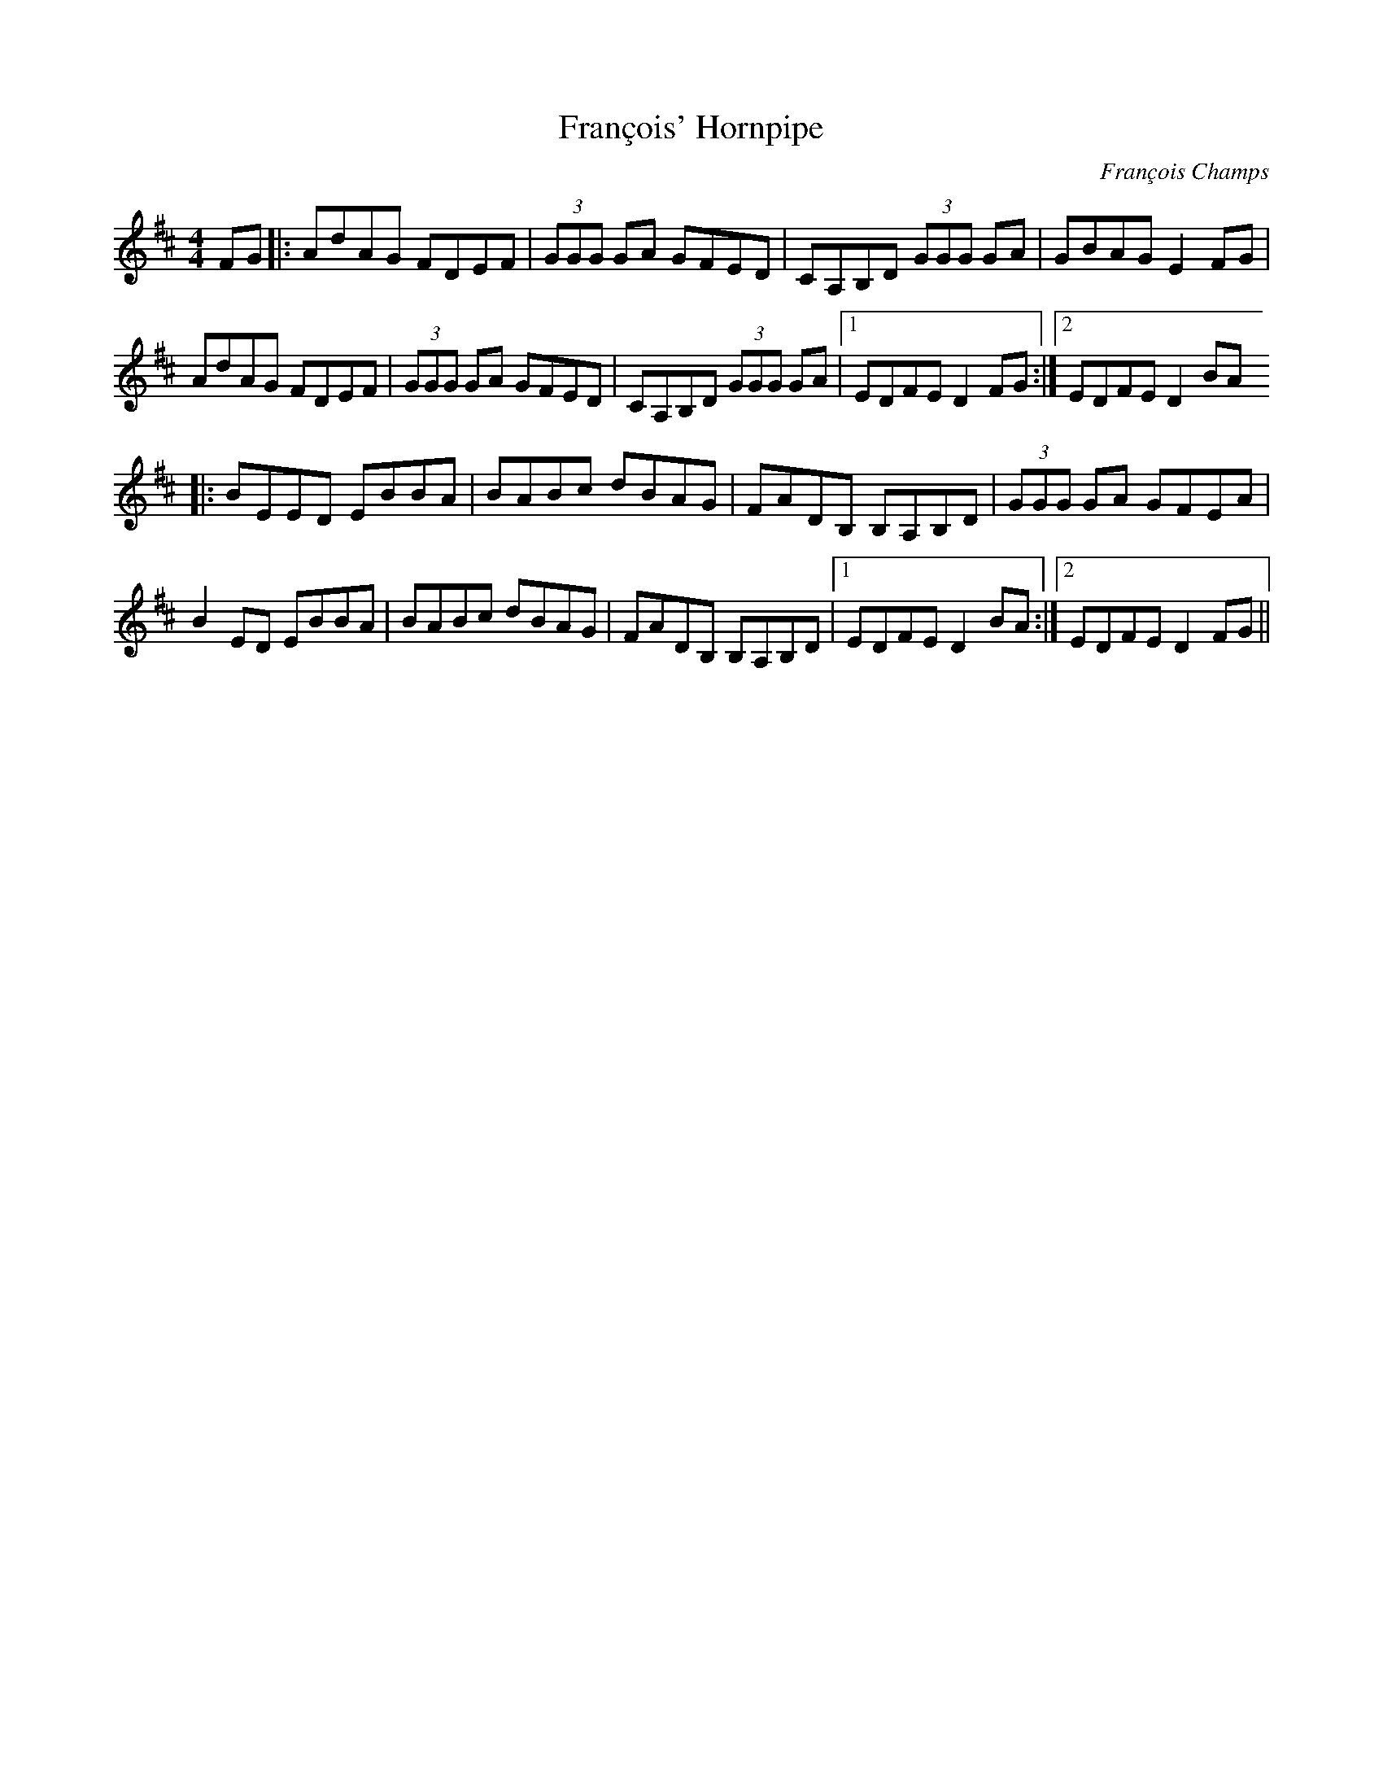 X:1
T:François' Hornpipe
C:François Champs
R:Hornpipe
M:4/4
K:D
FG |: AdAG FDEF | (3GGG GA GFED | CA,B,D (3GGG GA | GBAG E2FG |
      AdAG FDEF | (3GGG GA GFED | CA,B,D (3GGG GA |1 EDFE D2FG :|2 EDFE D2BA
   |: BEED EBBA | BABc dBAG | FADB, B,A,B,D | (3GGG GA GFEA |
      B2ED EBBA | BABc dBAG | FADB, B,A,B,D |1 EDFE D2BA :|2 EDFE D2FG ||
